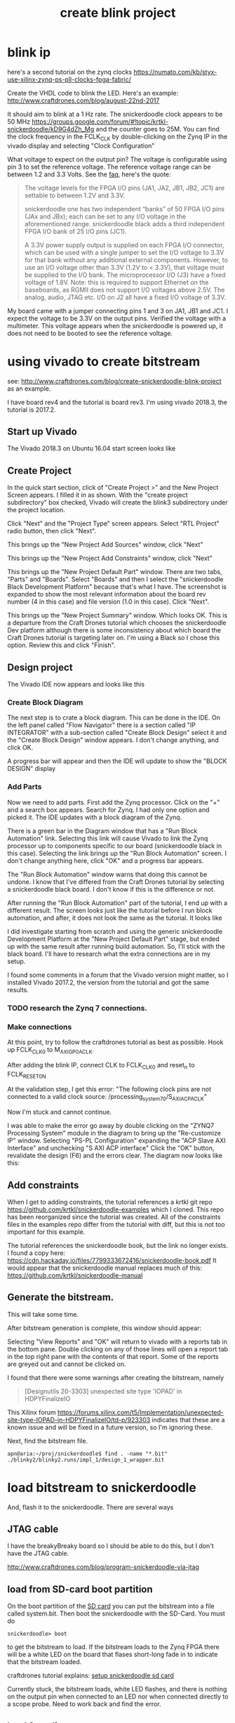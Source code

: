 #+TITLE: create blink project

* blink ip 

here's a second tutorial on the zynq clocks
https://numato.com/kb/styx-use-xilinx-zynq-ps-pll-clocks-fpga-fabric/

Create the VHDL code to blink the LED. Here's an example:
http://www.craftdrones.com/blog/august-22nd-2017

It should aim to blink at a 1 Hz rate. The snickerdoodle clock appears to be 50 MHz https://groups.google.com/forum/#!topic/krtkl-snickerdoodle/kD9G4dZh_Mg
and the counter goes to 25M. You can find the clock frequency in the FCLK_CLK by double-clicking on the Zynq IP in the vivado display and selecting "Clock Configuration" 
[[file:img/vivado_recustomize_fclk_setting.png]]

What voltage to expect on the output pin? The voltage is configurable using pin 3 to set the reference voltage. The reference voltage range can be between 1.2 and 3.3 Volts. See the [[https://krtkl.com/resources/faqs/][faq]], here's the quote:

#+begin_quote
The voltage levels for the FPGA I/O pins (JA1, JA2, JB1, JB2, JC1) are settable to between 1.2V and 3.3V.

snickerdoodle one has two independent “banks” of 50 FPGA I/O pins (JAx and JBx); each can be set to any I/O voltage in the aforementioned range. snickerdoodle black adds a third independent FPGA I/O bank of 25 I/O pins (JC1).

A 3.3V power supply output is supplied on each FPGA I/O connector, which can be used with a single jumper to set the I/O voltage to 3.3V for that bank without any additional external components. However, to use an I/O voltage other than 3.3V (1.2V to < 3.3V), that voltage must be supplied to the I/O bank. The microprocessor I/O (J3) have a fixed voltage of 1.8V. Note: this is required to support Ethernet on the baseboards, as RGMII does not support I/O voltages above 2.5V. The analog, audio, JTAG etc. I/O on J2 all have a fixed I/O voltage of 3.3V.
#+end_quote

My board came with a jumper connecting pins 1 and 3 on JA1, JB1 and JC1. I expect the voltage to be 3.3V on the output pins. Verified the voltage with a multimeter. This voltage appears when the snickerdoodle is powered up, it does not need to be booted to see the reference voltage.


* using vivado to create bitstream

see: http://www.craftdrones.com/blog/create-snickerdoodle-blink-project as an example.

I have board rev4 and the tutorial is board rev3. 
I'm using vivado 2018.3, the tutorial is 2017.2.

** Start up Vivado

The Vivado 2018.3 on Ubuntu 16.04 start screen looks like 
[[file:img/vivado_start_screen.png]]

** Create Project

In the quick start section, click of "Create Project >" and the New Project Screen appears. I filled it in as shown. With the "create project subdirectory" box checked, Vivado will create the blink3 subdirectory under the project location.
[[file:img/vivado_create_new_project.png]]

Click "Next" and the "Project Type" screen appears. Select "RTL Project" radio button, then click "Next".
[[file:img/vivado_new_project_project_type.png]]

This brings up the "New Project Add Sources" window, click "Next"
[[file:img/vivado_new_project_add_sources.png]]

This brings up the "New Project Add Constraints" window, click "Next"
[[file:img/vivado_new_project_add_constraints.png]]

This brings up the "New Project Default Part" window. There are two tabs, "Parts" and "Boards".  Select "Boards" and then I select the "snickerdoodle Black Development Platform" because that's what I have. The screenshot is expanded to show the most relevant information about the board rev number (4 in this case) and file version (1.0 in this case). Click "Next".
[[file:img/vivado_new_project_default_part.png]]

This brings up the "New Project Summary" window. Which looks OK. This is a departure from the Craft Drones tutorial which chooses the snickerdoodle Dev platform although there is some inconsistency about which board the Craft Drones tutorial is targeting later on. I'm using a Black so I chose this option. Review this and click "Finish".
[[file:img/vivado_new_project_summary.png]]

** Design project

The Vivado IDE now appears and looks like this
[[file:img/vivado_ide_initial_display.png]]

*** Create Block Diagram

The next step is to crate a block diagram. This can be done in the IDE. On the left panel called "Flow Navigator" there is a section called "IP INTEGRATOR" with a sub-section called "Create Block Design" select it and the "Create Block Design" window appears. I don't change anything, and click OK.
[[file:img/vivado_create_block_design.png]]

A progress bar will appear and then the IDE will update to show the "BLOCK DESIGN" display
[[file:img/vivado_ide_block_design.png]]

*** Add Parts

Now we need to add parts. First add the Zynq processor. Click on the "+" and a search box appears. Search for Zynq. I had only one option and picked it. The IDE updates with a block diagram of the Zynq.
[[file:img/vivado_block_design_add_zynq.png]]

There is a green bar in the Diagram window that has a "Run Block Automation" link. Selecting this link will cause Vivado to link the Zynq processor up to components specific to our board (snickerdoodle black in this case). Selecting the link brings up the "Run Block Automation" screen. I don't change anything here, click "OK" and a progress bar appears.
[[file:img/vivado_run_block_automation.png]]

The "Run Block Automation" window warns that doing this cannot be undone. I know that I've differed from the Craft Drones tutorial by selecting a snickerdoodle black board. I don't know if this is the difference or not.

After running the "Run Block Automation" part of the tutorial, I end up with a different result. The screen looks just like the tutorial before I run block automation, and after, it does not look the same as the tutorial. It looks like
[[file:img/vivado_after_run_build_automation.png]]

I did investigate starting from scratch and using the generic snickerdoodle Development Platform at the "New Project Default Part" stage, but ended up with the same result after running build automation. So, I'll stick with the black board. I'll have to research what the extra connections are in my setup.

I found some comments in a forum that the Vivado version might matter, so I installed Vivado 2017.2, the version from the tutorial and got the same results.

*** TODO research the Zynq 7 connections.

*** Make connections

At this point, try to follow the craftdrones tutorial as best as possible. Hook up FCLK_CLK0 to M_AXI_GP0_ACLK. 

After adding the blink IP, connect CLK to FCLK_CLK0 and reset_n to FCLK_RESET0_N

At the validation step, I get this error:
[[file:img/not_connected_error.png]]
"The following clock pins are not connected to a valid clock source:
/processing_system_7_0/S_AXI_ACP_ACLK"

Now I'm stuck and cannot continue.

I was able to make the error go away by double clicking on the "ZYNQ7 Processing System" module in the diagram to bring up the "Re-customize IP" window. Selecting "PS-PL Configuration" expanding the "ACP Slave AXI Interface" and unchecking "S AXI ACP interface"
[[file:img/s_axi_acp_interface_tick_off.png]]
Click the "OK" button,  revalidate the design (F6) and the errors clear. The diagram now looks like this:
[[file:img/diagram_after_fix.png]]

** Add constraints

When I get to adding constraints, the tutorial references a krtkl git repo 
https://github.com/krtkl/snickerdoodle-examples
which I cloned. This repo has been reorganized since the tutorial was created. All of the constraints files in the examples repo differ from the tutorial with diff, but this is not too important for this example. 

The tutorial references the snickerdoodle book, but the link no longer exists. I found a copy here:
https://cdn.hackaday.io/files/7799333672416/snickerdoodle-book.pdf
It would appear that the snickerdoodle manual replaces much of this:
https://github.com/krtkl/snickerdoodle-manual

** Generate the bitstream. 

This will take some time.

After bitstream generation is complete, this window should appear:
[[file:img/bitstream_generation_complete.png]]

Selecting "View Reports" and "OK" will return to vivado with a reports tab in the bottom pane. Double clicking on any of those lines will open a report tab in the top right pane with the contents of that report. Some of the reports are greyed out and cannot be clicked on.
[[file:img/vivado_view_reports.png]]

I found that there were some warnings after creating the bitstream, namely
#+begin_quote
[Designutils 20-3303] unexpected site type 'IOPAD' in HDPYFinalizeIO
#+end_quote
This Xilinx forum https://forums.xilinx.com/t5/Implementation/unexpected-site-type-IOPAD-in-HDPYFinalizeIO/td-p/923303 indicates that these are a known issue and will be fixed in a future version, so I'm ignoring these.

Next, find the bitstream file. 
#+begin_src
apn@aria:~/proj/snickerdoodle$ find . -name "*.bit"
./blinky2/blinky2.runs/impl_1/design_1_wrapper.bit
#+end_src

* load bitstream to snickerdoodle

And, flash it to the snickerdoodle. There are several ways

** JTAG cable

I have the breakyBreaky board so I should be able to do this, but I don't have the JTAG cable. 

http://www.craftdrones.com/blog/program-snickerdoodle-via-jtag

** load from SD-card boot partition

On the boot partition of the [[file:sd-card.org][SD card]] you can put the bitstream into a file called system.bit. Then boot the snickerdoodle with the SD-Card. You must do 
#+begin_src
snickerdoodle> boot
#+end_src
to get the bitstream to load. If the bitstream loads to the Zynq FPGA there will be a white LED on the board that flases short-long fade in to indicate that the bitstream loaded.

craftdrones tutorial explains:
[[http://www.craftdrones.com/blog/august-22nd-20178830744][setup snickerdoodle sd card]]

Currently stuck, the bitstream loads, white LED flashes, and there is nothing on the output pin when connected to an LED nor when connected directly to a scope probe. Need to work back and find the error.


** load from linux

Figure out how to get the .bit converted to a .bit.bin 

There is some discussion here about converting .bit to .bin
https://www.linuxsecrets.com/xilinx/Solution+ZynqMP+PL+Programming.html

This https://lists.yoctoproject.org/pipermail/meta-xilinx/2015-December/001346.html refers to a github repo with a python script that can do the conversion https://github.com/topic-embedded-products/meta-topic/blob/master/recipes-bsp/fpga/fpga-bit-to-bin/fpga-bit-to-bin.py

Some comments on the krtkl forums https://krtkl.com/resources/forums/topic/xdevcfg/ which refer to this page https://xilinx-wiki.atlassian.net/wiki/spaces/A/pages/18841645/Solution+Zynq+PL+Programming+With+FPGA+Manager which seems to be the same as the linuxsecrets link above.

The xilinx bootgen utility ships as part of the SDK. It can be found under
#+begin_src
/usr/local/xilinx/SDK/2018.3/bin/bootgen
#+end_src
in my install. put it on the path
#+begin_src
export PATH=$PATH:/usr/local/xilinx/SDK/2018.3/bin
#+end_src

Loosely following the xilinx wiki. Before running bootgen, you have to create a .bif file which contains
#+BEGIN_SRC
all:
{
        design_1_wrapper.bit /* Bitstream file name */
}
#+END_src

Made a backup of the bitstream file
#+begin_src
apn@aria:~/proj/snickerdoodle/blinky2/blinky2.runs/impl_1$ cp design_1_wrapper.bit  design_1_wrapper.bit.keep
#+end_src

Then run:
#+BEGIN_SRC
apn@aria:~/proj/snickerdoodle/blinky2/blinky2.runs/impl_1$ bootgen -image Full_Bitstream.bif -arch zynq -process_bitstream bin


****** Xilinx Bootgen v2018.3
  **** Build date : Dec  6 2018-23:41:49
    ** Copyright 1986-2018 Xilinx, Inc. All Rights Reserved.

apn@aria:~/proj/snickerdoodle/blinky2/blinky2.runs/impl_1$ 
#+end_src

And the .bin file was created
#+begin_src
apn@aria:~/proj/snickerdoodle/blinky2/blinky2.runs/impl_1$ ls *bit*
design_1_wrapper.bit  design_1_wrapper.bit.bin  design_1_wrapper.bit.keep  write_bitstream.pb
#+end_src

* moving on



Moving on to the http://www.craftdrones.com/blog/snickerdoodle-scripting-part-1 page, I'm greeted with Chrome's Dangerous warning about malware infecting the page. <2019-02-10 Sun>
Fortunately, I found a copy of the page with the way-back machine
https://web.archive.org/web/20180528163631/http://www.craftdrones.com/blog/snickerdoodle-scripting-part-1
and the way-back machine has the craftdrones archive here. 
https://web.archive.org/web/*/http://www.craftdrones.com/*
This archive is not 100% complete.


#  LocalWords:  bitstream vivado snickerdoodle krtkl xilinx
